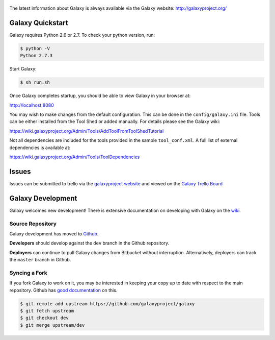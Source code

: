 .. figure:: https://wiki.galaxyproject.org/Images/Logos?action=AttachFile&do=get&target=galaxyLogoTrimmed.png
   :alt: Galaxy Logo

The latest information about Galaxy is always available via the Galaxy
website: `http://galaxyproject.org/ <http://galaxyproject.org/>`__

Galaxy Quickstart
=================

Galaxy requires Python 2.6 or 2.7. To check your python version, run:

.. code:: console

    $ python -V
    Python 2.7.3

Start Galaxy:

.. code:: console

    $ sh run.sh

Once Galaxy completes startup, you should be able to view Galaxy in your
browser at:

http://localhost:8080

You may wish to make changes from the default configuration. This can be
done in the ``config/galaxy.ini`` file. Tools can be either installed
from the Tool Shed or added manually. For details please see the Galaxy
wiki:

https://wiki.galaxyproject.org/Admin/Tools/AddToolFromToolShedTutorial

Not all dependencies are included for the tools provided in the sample
``tool_conf.xml``. A full list of external dependencies is available at:

https://wiki.galaxyproject.org/Admin/Tools/ToolDependencies

Issues
======

Issues can be submitted to trello via the `galaxyproject
website <http://galaxyproject.org/trello/>`__ and viewed on the `Galaxy
Trello Board <https://trello.com/b/75c1kASa/galaxy-development>`__


Galaxy Development
==================

Galaxy welcomes new development! There is extensive documentation on developing
with Galaxy on the `wiki <https://wiki.galaxyproject.org/Develop>`__.

Source Repository
-----------------

Galaxy development has moved to `Github
<https://github.com/galaxyproject/galaxy>`__.

**Developers** should develop against the ``dev`` branch in the Github
repository.

**Deployers** can continue to pull Galaxy changes from Bitbucket without
interruption. Alternatively, deployers can track the ``master`` branch in
Github.

Syncing a Fork
--------------

If you fork Galaxy to work on it, you may be interested in keeping your copy
up to date with respect to the main repository. Github has `good documentation
<https://help.github.com/articles/syncing-a-fork/>`__ on this.

.. code:: console

    $ git remote add upstream https://github.com/galaxyproject/galaxy
    $ git fetch upstream
    $ git checkout dev
    $ git merge upstream/dev

